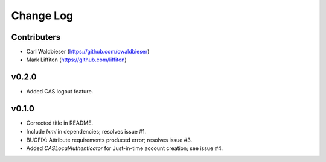 ==========
Change Log
==========

------------
Contributers
------------

* Carl Waldbieser (https://github.com/cwaldbieser)
* Mark Liffiton (https://github.com/liffiton)

------
v0.2.0
------

* Added CAS logout feature. 

------
v0.1.0
------

* Corrected title in README.
* Include `lxml` in dependencies; resolves issue #1.
* BUGFIX: Attribute requirements produced error; resolves issue #3.
* Added `CASLocalAuthenticator` for Just-in-time account creation; see issue #4.


